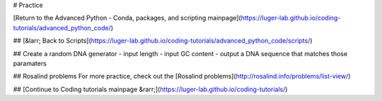 # Practice

[Return to the Advanced Python - Conda, packages, and scripting mainpage](https://luger-lab.github.io/coding-tutorials/advanced_python_code/)

## [&larr; Back to Scripts](https://luger-lab.github.io/coding-tutorials/advanced_python_code/scripts/)

## Create a random DNA generator
- input length
- input GC content
- output a DNA sequence that matches those paramaters

## Rosalind problems
For more practice, check out the [Rosalind problems](http://rosalind.info/problems/list-view/)

## [Continue to Coding tutorials mainpage &rarr;](https://luger-lab.github.io/coding-tutorials/)
